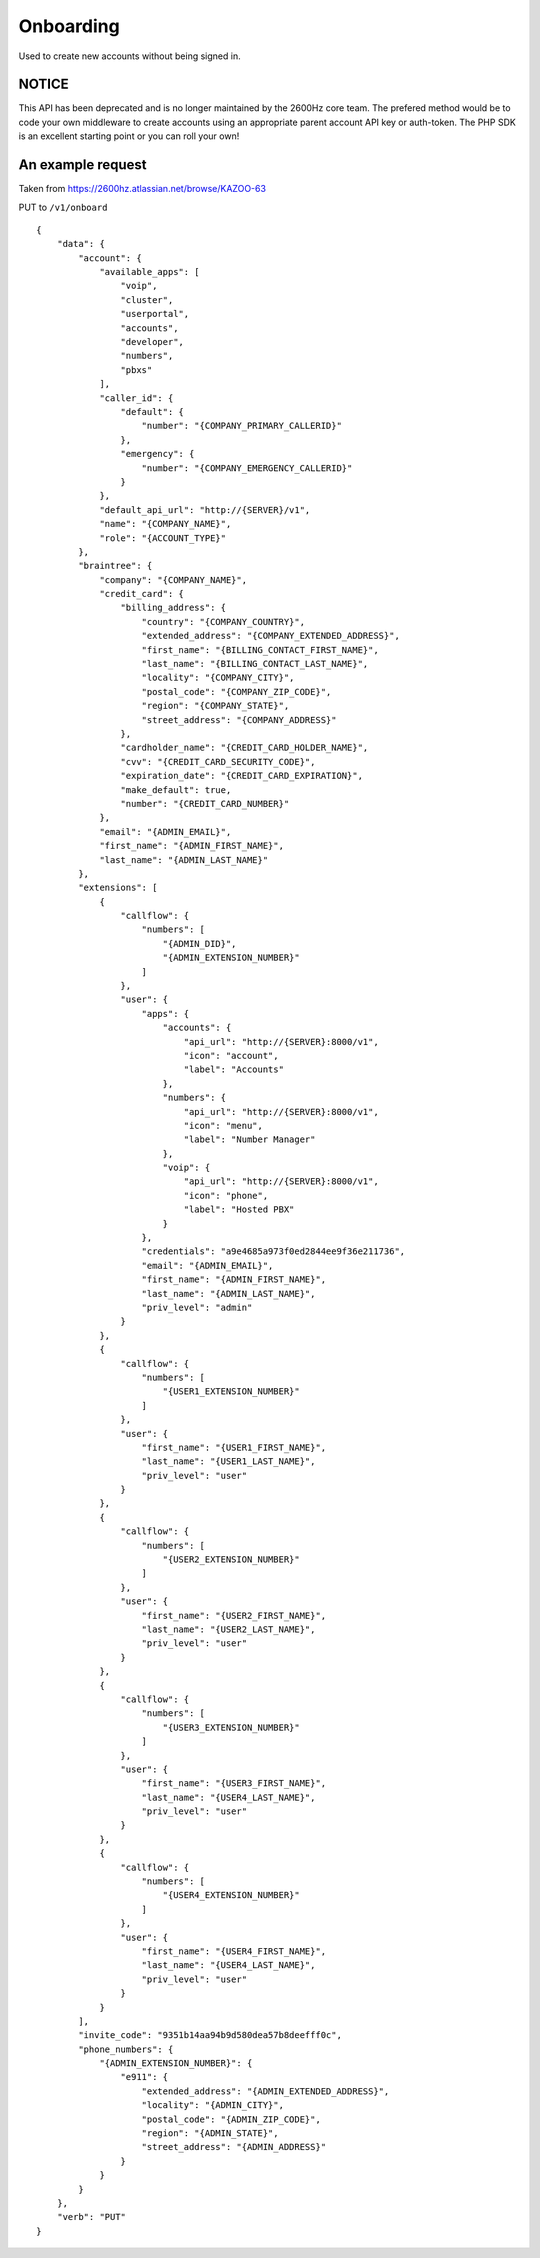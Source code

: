 Onboarding
~~~~~~~~~~

Used to create new accounts without being signed in.

NOTICE
^^^^^^

This API has been deprecated and is no longer maintained by the 2600Hz core team. The prefered method would be to code your own middleware to create accounts using an appropriate parent account API key or auth-token. The PHP SDK is an excellent starting point or you can roll your own!

An example request
^^^^^^^^^^^^^^^^^^

Taken from https://2600hz.atlassian.net/browse/KAZOO-63

PUT to ``/v1/onboard``

::

    {
        "data": {
            "account": {
                "available_apps": [
                    "voip",
                    "cluster",
                    "userportal",
                    "accounts",
                    "developer",
                    "numbers",
                    "pbxs"
                ],
                "caller_id": {
                    "default": {
                        "number": "{COMPANY_PRIMARY_CALLERID}"
                    },
                    "emergency": {
                        "number": "{COMPANY_EMERGENCY_CALLERID}"
                    }
                },
                "default_api_url": "http://{SERVER}/v1",
                "name": "{COMPANY_NAME}",
                "role": "{ACCOUNT_TYPE}"
            },
            "braintree": {
                "company": "{COMPANY_NAME}",
                "credit_card": {
                    "billing_address": {
                        "country": "{COMPANY_COUNTRY}",
                        "extended_address": "{COMPANY_EXTENDED_ADDRESS}",
                        "first_name": "{BILLING_CONTACT_FIRST_NAME}",
                        "last_name": "{BILLING_CONTACT_LAST_NAME}",
                        "locality": "{COMPANY_CITY}",
                        "postal_code": "{COMPANY_ZIP_CODE}",
                        "region": "{COMPANY_STATE}",
                        "street_address": "{COMPANY_ADDRESS}"
                    },
                    "cardholder_name": "{CREDIT_CARD_HOLDER_NAME}",
                    "cvv": "{CREDIT_CARD_SECURITY_CODE}",
                    "expiration_date": "{CREDIT_CARD_EXPIRATION}",
                    "make_default": true,
                    "number": "{CREDIT_CARD_NUMBER}"
                },
                "email": "{ADMIN_EMAIL}",
                "first_name": "{ADMIN_FIRST_NAME}",
                "last_name": "{ADMIN_LAST_NAME}"
            },
            "extensions": [
                {
                    "callflow": {
                        "numbers": [
                            "{ADMIN_DID}",
                            "{ADMIN_EXTENSION_NUMBER}"
                        ]
                    },
                    "user": {
                        "apps": {
                            "accounts": {
                                "api_url": "http://{SERVER}:8000/v1",
                                "icon": "account",
                                "label": "Accounts"
                            },
                            "numbers": {
                                "api_url": "http://{SERVER}:8000/v1",
                                "icon": "menu",
                                "label": "Number Manager"
                            },
                            "voip": {
                                "api_url": "http://{SERVER}:8000/v1",
                                "icon": "phone",
                                "label": "Hosted PBX"
                            }
                        },
                        "credentials": "a9e4685a973f0ed2844ee9f36e211736",
                        "email": "{ADMIN_EMAIL}",
                        "first_name": "{ADMIN_FIRST_NAME}",
                        "last_name": "{ADMIN_LAST_NAME}",
                        "priv_level": "admin"
                    }
                },
                {
                    "callflow": {
                        "numbers": [
                            "{USER1_EXTENSION_NUMBER}"
                        ]
                    },
                    "user": {
                        "first_name": "{USER1_FIRST_NAME}",
                        "last_name": "{USER1_LAST_NAME}",
                        "priv_level": "user"
                    }
                },
                {
                    "callflow": {
                        "numbers": [
                            "{USER2_EXTENSION_NUMBER}"
                        ]
                    },
                    "user": {
                        "first_name": "{USER2_FIRST_NAME}",
                        "last_name": "{USER2_LAST_NAME}",
                        "priv_level": "user"
                    }
                },
                {
                    "callflow": {
                        "numbers": [
                            "{USER3_EXTENSION_NUMBER}"
                        ]
                    },
                    "user": {
                        "first_name": "{USER3_FIRST_NAME}",
                        "last_name": "{USER4_LAST_NAME}",
                        "priv_level": "user"
                    }
                },
                {
                    "callflow": {
                        "numbers": [
                            "{USER4_EXTENSION_NUMBER}"
                        ]
                    },
                    "user": {
                        "first_name": "{USER4_FIRST_NAME}",
                        "last_name": "{USER4_LAST_NAME}",
                        "priv_level": "user"
                    }
                }
            ],
            "invite_code": "9351b14aa94b9d580dea57b8deefff0c",
            "phone_numbers": {
                "{ADMIN_EXTENSION_NUMBER}": {
                    "e911": {
                        "extended_address": "{ADMIN_EXTENDED_ADDRESS}",
                        "locality": "{ADMIN_CITY}",
                        "postal_code": "{ADMIN_ZIP_CODE}",
                        "region": "{ADMIN_STATE}",
                        "street_address": "{ADMIN_ADDRESS}"
                    }
                }
            }
        },
        "verb": "PUT"
    }
